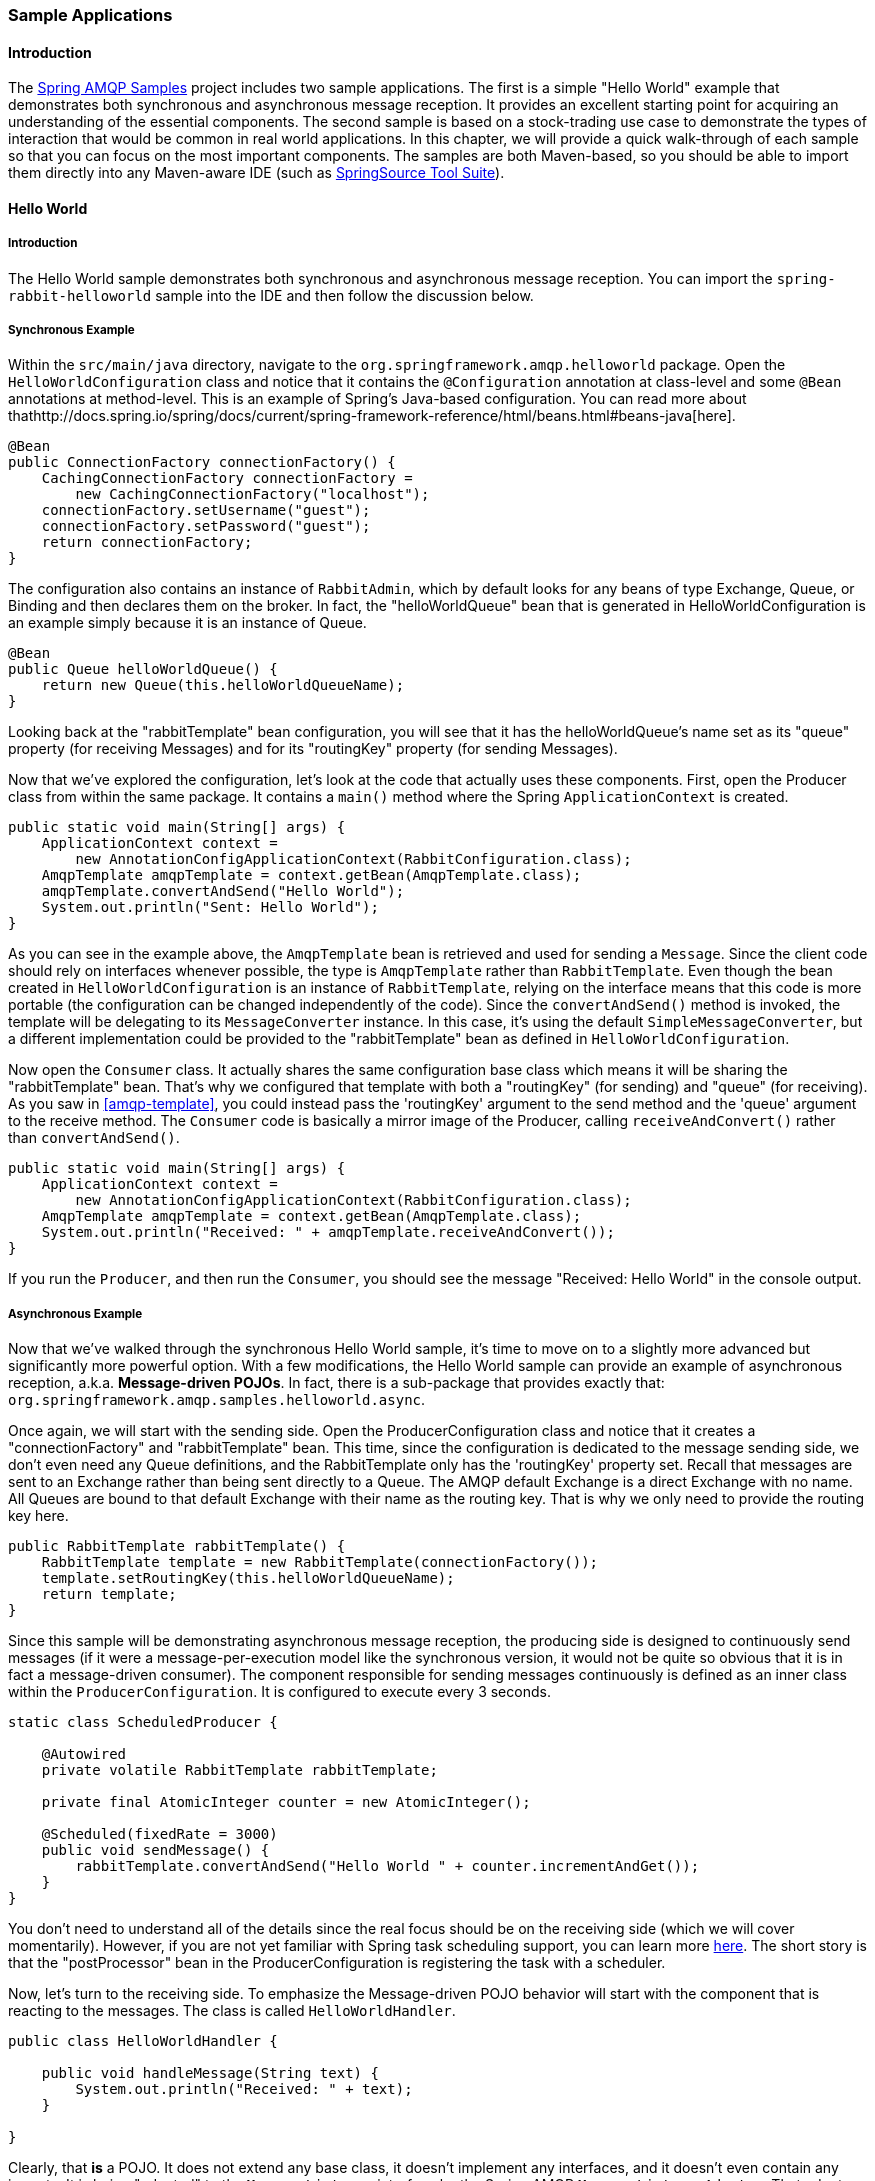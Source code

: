 [[sample-apps]]
=== Sample Applications

==== Introduction

The https://github.com/SpringSource/spring-amqp-samples[Spring AMQP Samples] project includes two sample applications.
The first is a simple "Hello World" example that demonstrates both synchronous and asynchronous message reception.
It provides an excellent starting point for acquiring an understanding of the essential components.
The second sample is based on a stock-trading use case to demonstrate the types of interaction that would be common in real world applications.
In this chapter, we will provide a quick walk-through of each sample so that you can focus on the most important components.
The samples are both Maven-based, so you should be able to import them directly into any Maven-aware IDE (such as http://www.springsource.org/sts[SpringSource Tool Suite]).

==== Hello World

===== Introduction

The Hello World sample demonstrates both synchronous and asynchronous message reception.
You can import the `spring-rabbit-helloworld` sample into the IDE and then follow the discussion below.

[[hello-world-sync]]
===== Synchronous Example

Within the `src/main/java` directory, navigate to the `org.springframework.amqp.helloworld` package.
Open the `HelloWorldConfiguration` class and notice that it contains the `@Configuration` annotation at class-level and some `@Bean` annotations at method-level.
This is an example of Spring's Java-based configuration.
You can read more about thathttp://docs.spring.io/spring/docs/current/spring-framework-reference/html/beans.html#beans-java[here].

[source,java]
----
@Bean
public ConnectionFactory connectionFactory() {
    CachingConnectionFactory connectionFactory =
        new CachingConnectionFactory("localhost");
    connectionFactory.setUsername("guest");
    connectionFactory.setPassword("guest");
    return connectionFactory;
}
----

The configuration also contains an instance of `RabbitAdmin`, which by default looks for any beans of type Exchange, Queue, or Binding and then declares them on the broker.
In fact, the "helloWorldQueue" bean that is generated in HelloWorldConfiguration is an example simply because it is an instance of Queue.

[source,java]
----
@Bean
public Queue helloWorldQueue() {
    return new Queue(this.helloWorldQueueName);
}
----

Looking back at the "rabbitTemplate" bean configuration, you will see that it has the helloWorldQueue's name set as its "queue" property (for receiving Messages) and for its "routingKey" property (for sending Messages).

Now that we've explored the configuration, let's look at the code that actually uses these components.
First, open the Producer class from within the same package.
It contains a `main()` method where the Spring `ApplicationContext` is created.

[source,java]
----
public static void main(String[] args) {
    ApplicationContext context =
        new AnnotationConfigApplicationContext(RabbitConfiguration.class);
    AmqpTemplate amqpTemplate = context.getBean(AmqpTemplate.class);
    amqpTemplate.convertAndSend("Hello World");
    System.out.println("Sent: Hello World");
}
----

As you can see in the example above, the `AmqpTemplate` bean is retrieved and used for sending a `Message`.
Since the client code should rely on interfaces whenever possible, the type is `AmqpTemplate` rather than `RabbitTemplate`.
Even though the bean created in `HelloWorldConfiguration` is an instance of `RabbitTemplate`, relying on the interface means that this code is more portable (the configuration can be changed independently of the code).
Since the `convertAndSend()` method is invoked, the template will be delegating to its `MessageConverter` instance.
In this case, it's using the default `SimpleMessageConverter`, but a different implementation could be provided to the "rabbitTemplate" bean as defined in `HelloWorldConfiguration`.

Now open the `Consumer` class.
It actually shares the same configuration base class which means it will be sharing the "rabbitTemplate" bean.
That's why we configured that template with both a "routingKey" (for sending) and "queue" (for receiving).
As you saw in <<amqp-template>>, you could instead pass the 'routingKey' argument to the send method and the 'queue' argument to the receive method.
The `Consumer` code is basically a mirror image of the Producer, calling `receiveAndConvert()` rather than `convertAndSend()`.

[source,java]
----
public static void main(String[] args) {
    ApplicationContext context =
        new AnnotationConfigApplicationContext(RabbitConfiguration.class);
    AmqpTemplate amqpTemplate = context.getBean(AmqpTemplate.class);
    System.out.println("Received: " + amqpTemplate.receiveAndConvert());
}
----

If you run the `Producer`, and then run the `Consumer`, you should see the message "Received: Hello World" in the console output.

[[hello-world-async]]
===== Asynchronous Example

Now that we've walked through the synchronous Hello World sample, it's time to move on to a slightly more advanced but significantly more powerful option.
With a few modifications, the Hello World sample can provide an example of asynchronous reception, a.k.a.
*Message-driven POJOs*.
In fact, there is a sub-package that provides exactly that: `org.springframework.amqp.samples.helloworld.async`.

Once again, we will start with the sending side.
Open the ProducerConfiguration class and notice that it creates a "connectionFactory" and "rabbitTemplate" bean.
This time, since the configuration is dedicated to the message sending side, we don't even need any Queue definitions, and the RabbitTemplate only has the 'routingKey' property set.
Recall that messages are sent to an Exchange rather than being sent directly to a Queue.
The AMQP default Exchange is a direct Exchange with no name.
All Queues are bound to that default Exchange with their name as the routing key.
That is why we only need to provide the routing key here.

[source,java]
----
public RabbitTemplate rabbitTemplate() {
    RabbitTemplate template = new RabbitTemplate(connectionFactory());
    template.setRoutingKey(this.helloWorldQueueName);
    return template;
}
----

Since this sample will be demonstrating asynchronous message reception, the producing side is designed to continuously send messages (if it were a message-per-execution model like the synchronous version, it would not be quite so obvious that it is in fact a message-driven consumer).
The component responsible for sending messages continuously is defined as an inner class within the `ProducerConfiguration`.
It is configured to execute every 3 seconds.

[source,java]
----
static class ScheduledProducer {

    @Autowired
    private volatile RabbitTemplate rabbitTemplate;

    private final AtomicInteger counter = new AtomicInteger();

    @Scheduled(fixedRate = 3000)
    public void sendMessage() {
        rabbitTemplate.convertAndSend("Hello World " + counter.incrementAndGet());
    }
}
----

You don't need to understand all of the details since the real focus should be on the receiving side (which we will cover momentarily).
However, if you are not yet familiar with Spring task scheduling support, you can learn more http://docs.spring.io/spring/docs/current/spring-framework-reference/html/scheduling.html#scheduling-annotation-support[here].
The short story is that the "postProcessor" bean in the ProducerConfiguration is registering the task with a scheduler.

Now, let's turn to the receiving side.
To emphasize the Message-driven POJO behavior will start with the component that is reacting to the messages.
The class is called `HelloWorldHandler`.

[source,java]
----
public class HelloWorldHandler {

    public void handleMessage(String text) {
        System.out.println("Received: " + text);
    }

}
----

Clearly, that *is* a POJO.
It does not extend any base class, it doesn't implement any interfaces, and it doesn't even contain any imports.
It is being "adapted" to the `MessageListener` interface by the Spring AMQP `MessageListenerAdapter`.
That adapter can then be configured on a `SimpleMessageListenerContainer`.
For this sample, the container is created in the `ConsumerConfiguration` class.
You can see the POJO wrapped in the adapter there.

[source,java]
----
@Bean
public SimpleMessageListenerContainer listenerContainer() {
    SimpleMessageListenerContainer container = new SimpleMessageListenerContainer();
    container.setConnectionFactory(connectionFactory());
    container.setQueueName(this.helloWorldQueueName);
    container.setMessageListener(new MessageListenerAdapter(new HelloWorldHandler()));
    return container;
}
----

The `SimpleMessageListenerContainer` is a Spring lifecycle component and will start automatically by default.
If you look in the Consumer class, you will see that its `main()` method consists of nothing more than a one-line bootstrap to create the `ApplicationContext`.
The Producer's `main()` method is also a one-line bootstrap, since the component whose method is annotated with `@Scheduled` will also start executing automatically.
You can start the `Producer` and `Consumer` in any order, and you should see messages being sent and received every 3 seconds.

==== Stock Trading

The Stock Trading sample demonstrates more advanced messaging scenarios than the Hello World sample.
However, the configuration is very similar - just a bit more involved.
Since we've walked through the Hello World configuration in detail, here we'll focus on what makes this sample different.
There is a server that pushes market data (stock quotes) to a Topic Exchange.
Then, clients can subscribe to the market data feed by binding a Queue with a routing pattern (e.g.
`app.stock.quotes.nasdaq.*`).
The other main feature of this demo is a request-reply "stock trade" interaction that is initiated by the client and handled by the server.
That involves a private "replyTo" Queue that is sent by the client within the order request Message itself.

The Server's core configuration is in the `RabbitServerConfiguration` class within the `org.springframework.amqp.rabbit.stocks.config.server` package.
It extends the `AbstractStockAppRabbitConfiguration`.
That is where the resources common to the Server and Client(s) are defined, including the market data Topic Exchange (whose name is 'app.stock.marketdata') and the Queue that the Server exposes for stock trades (whose name is 'app.stock.request').
In that common configuration file, you will also see that a `Jackson2JsonMessageConverter` is configured on the `RabbitTemplate`.

The Server-specific configuration consists of 2 things.
First, it configures the market data exchange on the `RabbitTemplate` so that it does not need to provide that exchange name with every call to send a `Message`.
It does this within an abstract callback method defined in the base configuration class.

[source,java]
----
public void configureRabbitTemplate(RabbitTemplate rabbitTemplate) {
    rabbitTemplate.setExchange(MARKET_DATA_EXCHANGE_NAME);
}
----

Secondly, the stock request queue is declared.
It does not require any explicit bindings in this case, because it will be bound to the default no-name exchange with its own name as the routing key.
As mentioned earlier, the AMQP specification defines that behavior.

[source,java]
----
@Bean
public Queue stockRequestQueue() {
    return new Queue(STOCK_REQUEST_QUEUE_NAME);
}
----

Now that you've seen the configuration of the Server's AMQP resources, navigate to the `org.springframework.amqp.rabbit.stocks` package under the `src/test/java` directory.
There you will see the actual Server class that provides a `main()` method.
It creates an `ApplicationContext` based on the `server-bootstrap.xml` config file.
In there you will see the scheduled task that publishes dummy market data.
That configuration relies upon Spring's "task" namespace support.
The bootstrap config file also imports a few other files.
The most interesting one is `server-messaging.xml` which is directly under `src/main/resources`.
In there you will see the "messageListenerContainer" bean that is responsible for handling the stock trade requests.
Finally have a look at the "serverHandler" bean that is defined in "server-handlers.xml" (also in 'src/main/resources').
That bean is an instance of the `ServerHandler` class and is a good example of a Message-driven POJO that is also capable of sending reply Messages.
Notice that it is not itself coupled to the framework or any of the AMQP concepts.
It simply accepts a `TradeRequest` and returns a `TradeResponse`.

[source,java]
----
public TradeResponse handleMessage(TradeRequest tradeRequest) { ...
}
----

Now that we've seen the most important configuration and code for the Server, let's turn to the Client.
The best starting point is probably `RabbitClientConfiguration` within the `org.springframework.amqp.rabbit.stocks.config.client` package.
Notice that it declares two queues without providing explicit names.

[source,java]
----
@Bean
public Queue marketDataQueue() {
    return amqpAdmin().declareQueue();
}

@Bean
public Queue traderJoeQueue() {
    return amqpAdmin().declareQueue();
}
----

Those are private queues, and unique names will be generated automatically.
The first generated queue is used by the Client to bind to the market data exchange that has been exposed by the Server.
Recall that in AMQP, consumers interact with Queues while producers interact with Exchanges.
The "binding" of Queues to Exchanges is what instructs the broker to deliver, or route, messages from a given Exchange to a Queue.
Since the market data exchange is a Topic Exchange, the binding can be expressed with a routing pattern.
The `RabbitClientConfiguration` declares that with a `Binding` object, and that object is generated with the `BindingBuilder` fluent API.

[source,java]
----
@Value("${stocks.quote.pattern}")
private String marketDataRoutingKey;

@Bean
public Binding marketDataBinding() {
    return BindingBuilder.bind(
        marketDataQueue()).to(marketDataExchange()).with(marketDataRoutingKey);
}
----

Notice that the actual value has been externalized in a properties file ("client.properties" under src/main/resources), and that we are using Spring's `@Value` annotation to inject that value.
This is generally a good idea, since otherwise the value would have been hardcoded in a class and unmodifiable without recompilation.
In this case, it makes it much easier to run multiple versions of the Client while making changes to the routing pattern used for binding.
Let's try that now.

Start by running `org.springframework.amqp.rabbit.stocks.Server` and then `org.springframework.amqp.rabbit.stocks.Client`.
You should see dummy quotes for `NASDAQ` stocks because the current value associated with the 'stocks.quote.pattern' key in client.properties is 'app.stock.quotes.nasdaq.*'.
Now, while keeping the existing Server and Client running, change that property value to 'app.stock.quotes.nyse.*' and start a second Client instance.
You should see that the first client is still receiving NASDAQ quotes while the second client receives NYSE quotes.
You could instead change the pattern to get all stocks or even an individual ticker.

The final feature we'll explore is the request-reply interaction from the Client's perspective.
Recall that we have already seen the `ServerHandler` that is accepting `TradeRequest` objects and returning `TradeResponse` objects.
The corresponding code on the `Client` side is `RabbitStockServiceGateway` in the `org.springframework.amqp.rabbit.stocks.gateway` package.
It delegates to the `RabbitTemplate` in order to send Messages.

[source,java]
----
public void send(TradeRequest tradeRequest) {
    getRabbitTemplate().convertAndSend(tradeRequest, new MessagePostProcessor() {
        public Message postProcessMessage(Message message) throws AmqpException {
            message.getMessageProperties().setReplyTo(new Address(defaultReplyToQueue));
            try {
                message.getMessageProperties().setCorrelationId(
                    UUID.randomUUID().toString().getBytes("UTF-8"));
            }
            catch (UnsupportedEncodingException e) {
                throw new AmqpException(e);
            }
            return message;
        }
    });
}
----

Notice that prior to sending the message, it sets the "replyTo" address.
It's providing the queue that was generated by the "traderJoeQueue" bean definition shown above.
Here's the `@Bean` definition for the `StockServiceGateway` class itself.

[source,java]
----
@Bean
public StockServiceGateway stockServiceGateway() {
    RabbitStockServiceGateway gateway = new RabbitStockServiceGateway();
    gateway.setRabbitTemplate(rabbitTemplate());
    gateway.setDefaultReplyToQueue(traderJoeQueue());
    return gateway;
}
----

If you are no longer running the Server and Client, start them now.
Try sending a request with the format of '100 TCKR'.
After a brief artificial delay that simulates "processing" of the request, you should see a confirmation message appear on the Client.

[[spring-rabbit-json]]
==== Receiving JSON from Non-Spring Applications

Spring applications, when sending JSON, set the `__TypeId__` header to the fully qualified class name to assist the receiving application in converting the JSON back to a Java object.

The `spring-rabbit-json` sample explores several techniques to convert the JSON from a non-Spring application.

See also <<json-message-converter>> as well as the http://docs.spring.io/spring-amqp/docs/current/api/index.html?org/springframework/amqp/support/converter/DefaultClassMapper.html[Javadoc for the `DefaultClassMapper`].
